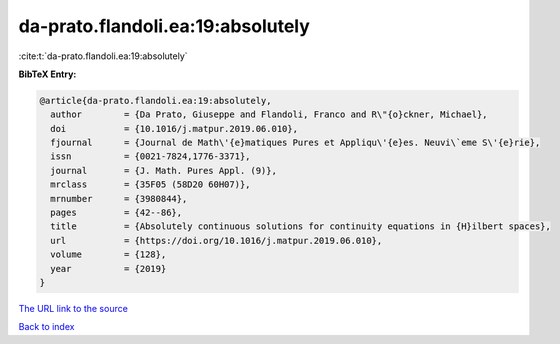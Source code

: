 da-prato.flandoli.ea:19:absolutely
==================================

:cite:t:`da-prato.flandoli.ea:19:absolutely`

**BibTeX Entry:**

.. code-block:: bibtex

   @article{da-prato.flandoli.ea:19:absolutely,
     author        = {Da Prato, Giuseppe and Flandoli, Franco and R\"{o}ckner, Michael},
     doi           = {10.1016/j.matpur.2019.06.010},
     fjournal      = {Journal de Math\'{e}matiques Pures et Appliqu\'{e}es. Neuvi\`eme S\'{e}rie},
     issn          = {0021-7824,1776-3371},
     journal       = {J. Math. Pures Appl. (9)},
     mrclass       = {35F05 (58D20 60H07)},
     mrnumber      = {3980844},
     pages         = {42--86},
     title         = {Absolutely continuous solutions for continuity equations in {H}ilbert spaces},
     url           = {https://doi.org/10.1016/j.matpur.2019.06.010},
     volume        = {128},
     year          = {2019}
   }

`The URL link to the source <https://doi.org/10.1016/j.matpur.2019.06.010>`__


`Back to index <../By-Cite-Keys.html>`__
